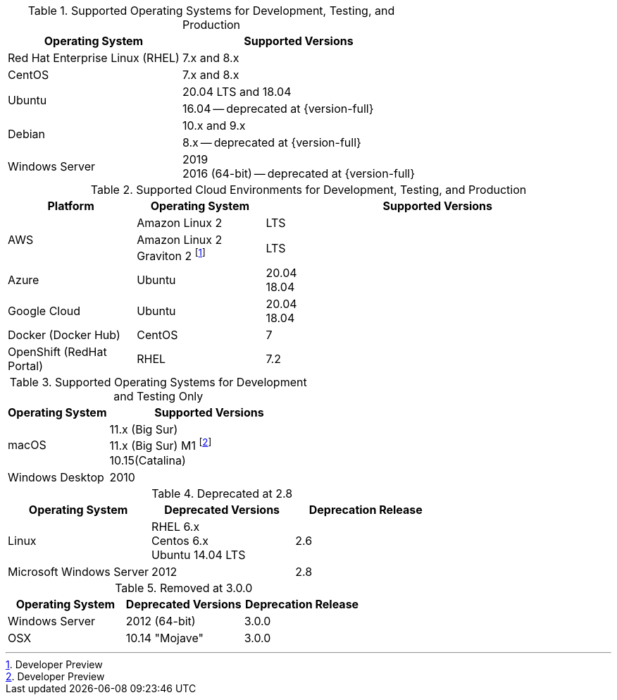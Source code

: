 // Inclusion, for use in master topics only

// tag::all[]
// tag::supported[]
// tag::sup-os-dev-test-prod[]
.Supported Operating Systems for Development, Testing, and Production
[cols="100,135",options="header"]
|===
| Operating System | Supported Versions
| Red Hat Enterprise Linux (RHEL)
| 7.x and 8.x

| CentOS
| 7.x and 8.x

.2+| Ubuntu
| 20.04 LTS and 18.04
| 16.04 -- deprecated at {version-full}

.2+| Debian
| 10.x and 9.x
| 8.x -- deprecated at {version-full}

| Windows Server
a| 2019 +
2016 (64-bit) -- deprecated at {version-full}

|===

// end::sup-os-dev-test-prod[]

// tag::sup-os-cloud[]

.Supported Cloud Environments for Development, Testing, and Production
[cols="50,50,135",options="header"]
|===
| Platform| Operating System | Supported Versions

.2+|AWS

|Amazon Linux 2
a|LTS
|Amazon Linux 2 Graviton 2 footnote:[Developer Preview]
a|LTS

|Azure
|Ubuntu
| 20.04 +
18.04

|Google Cloud
a|Ubuntu
|20.04 +
18.04

|Docker (Docker Hub)
|CentOS
| 7

|OpenShift (RedHat Portal)
|RHEL
| 7.2
|===

// end::sup-os-cloud[]

// tag::sup-os-dev-test[]

.Supported Operating Systems for Development and Testing Only
[cols="1,2",options="header"]
|===
| Operating System | Supported Versions

| macOS
| 11.x (Big Sur) +
11.x (Big Sur) M1 footnote:[Developer Preview] +
10.15(Catalina)

| Windows Desktop
| 2010
|===
// end::sup-os-dev-test[]
// end::supported[]

// tag::deprecated[]
.Deprecated at 2.8
[cols="1,1,1",options="header"]
|===
| Operating System | Deprecated Versions | Deprecation Release

| Linux
a| RHEL 6.x +
Centos 6.x +
Ubuntu 14.04 LTS
| 2.6

|Microsoft Windows Server
| 2012
|2.8

|===

// end::deprecated[]

// tag::removed[]
.Removed at 3.0.0
[cols="1,1,1",options="header"]
|===
| Operating System | Deprecated Versions | Deprecation Release

// // | Red Hat Enterprise Linux
// // | 6 +
// //  5
// // | 3.0.0

// // | CentOS
// // | 6 +
// //  5
// // | 3.0.0

// | Ubuntu
// | 16.04 +
// 12.04
// | 3.0.0

| Windows Server
| 2012 (64-bit)
| 3.0.0

| OSX
| 10.14 "Mojave"
| 3.0.0
|===

// end::removed[]



// end::all[]
